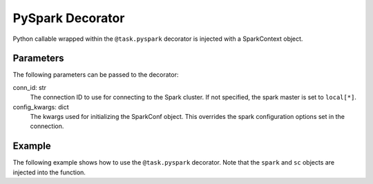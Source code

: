 .. Licensed to the Apache Software Foundation (ASF) under one
   or more contributor license agreements.  See the NOTICE file
   distributed with this work for additional information
   regarding copyright ownership.  The ASF licenses this file
   to you under the Apache License, Version 2.0 (the
   "License"); you may not use this file except in compliance
   with the License.  You may obtain a copy of the License at

 ..   http://www.apache.org/licenses/LICENSE-2.0

 .. Unless required by applicable law or agreed to in writing,
    software distributed under the License is distributed on an
    "AS IS" BASIS, WITHOUT WARRANTIES OR CONDITIONS OF ANY
    KIND, either express or implied.  See the License for the
    specific language governing permissions and limitations
    under the License.



.. _howto/decorator:pyspark:

PySpark Decorator
=================

Python callable wrapped within the ``@task.pyspark`` decorator
is injected with a SparkContext object.

Parameters
----------

The following parameters can be passed to the decorator:

conn_id: str
    The connection ID to use for connecting to the Spark cluster. If not
    specified, the spark master is set to ``local[*]``.
config_kwargs: dict
    The kwargs used for initializing the SparkConf object. This overrides
    the spark configuration options set in the connection.


Example
-------

The following example shows how to use the ``@task.pyspark`` decorator. Note
that the ``spark`` and ``sc`` objects are injected into the function.

.. exampleinclude:: /../../tests/system/providers/apache/spark/example_pyspark.py
    :language: python
    :dedent: 4
    :start-after: [START task_pyspark]
    :end-before: [END task_pyspark]
